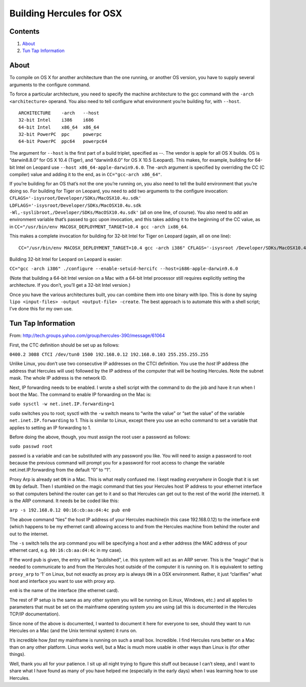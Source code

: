 Building Hercules for OSX
=========================

Contents
--------

1. `About <#About>`__
2. `Tun Tap Information <#Tun-Tap-Information>`__

About
-----

To compile on OS X for another architecture than the one running, or
another OS version, you have to supply several arguments to the
configure command.

To force a particular architecture, you need to specify the machine
architecture to the gcc command with the ``-arch <architecture>``
operand. You also need to tell configure what environment you’re
building for, with ``--host``.

::

   ARCHITECTURE    -arch   --host
   32-bit Intel    i386    i686
   64-bit Intel    x86_64  x86_64
   32-bit PowerPC  ppc     powerpc
   64-bit PowerPC  ppc64   powerpc64

The argument for ``--host`` is the first part of a build triplet,
specified as --. The vendor is apple for all OS X builds. OS is
“darwin8.8.0” for OS X 10.4 (Tiger), and “darwin9.6.0” for OS X 10.5
(Leopard). This makes, for example, building for 64-bit Intel on Leopard
use ``--host x86_64-apple-darwin9.6.0``. The -arch argument is specified
by overriding the CC (C compiler) value and adding it to the end, as in
``CC="gcc-arch x86_64"``.

If you’re building for an OS that’s not the one you’re running on, you
also need to tell the build environment that you’re doing so. For
building for Tiger on Leopard, you need to add two arguments to the
configure invocation:
``CFLAGS='-isysroot/Developer/SDKs/MacOSX10.4u.sdk' LDFLAGS='-isysroot/Developer/SDKs/MacOSX10.4u.sdk -Wl,-syslibroot,/Developer/SDKs/MacOSX10.4u.sdk'``
(all on one line, of course). You also need to add an environment
variable that’s passed to gcc upon invocation, and this takes adding it
to the beginning of the CC value, as in
``CC="/usr/bin/env MACOSX_DEPLOYMENT_TARGET=10.4 gcc -arch ix86_64``.

This makes a complete invocation for building for 32-bit Intel for Tiger
on Leopard (again, all on one line):

::

   CC="/usr/bin/env MACOSX_DEPLOYMENT_TARGET=10.4 gcc -arch i386" CFLAGS='-isysroot /Developer/SDKs/MacOSX10.4u.sdk' LDFLAGS='-isysroot /Developer/SDKs/MacOSX10.4u.sdk -Wl,-syslibroot,/Developer/SDKs/MacOSX10.4u.sdk' ./configure --enable-setuid-hercifc --host=i686-apple-darwin8.8.0

Building 32-bit Intel for Leopard on Leopard is easier:

``CC="gcc -arch i386" ./configure --enable-setuid-hercifc --host=i686-apple-darwin9.6.0``

(Note that building a 64-bit Intel version on a Mac with a 64-bit Intel
processor still requires explicitly setting the architecture. If you
don’t, you’ll get a 32-bit Intel version.)

Once you have the various architectures built, you can combine them into
one binary with lipo. This is done by saying
``lipo <input-files> -output <output-file> -create``. The best approach
is to automate this with a shell script; I’ve done this for my own use.

Tun Tap Information
-------------------

From: http://tech.groups.yahoo.com/group/hercules-390/message/61064

First, the CTC definition should be set up as follows:

``0400.2 3088 CTCI /dev/tun0 1500 192.168.0.12 192.168.0.103 255.255.255.255``

Unlike Linux, you don’t use two consecutive IP addresses on the CTCI
definition. You use the *host* IP address (the address that Hercules
will use) followed by the IP address of the computer that will be
hosting Hercules. Note the subnet mask. The whole IP address is the
network ID.

Next, IP forwarding needs to be enabled. I wrote a shell script with the
command to do the job and have it run when I boot the Mac. The command
to enable IP forwarding on the Mac is:

``sudo sysctl -w net.inet.IP.forwarding=1``

``sudo`` switches you to root; sysctl with the ``-w`` switch means to
“write the value” or “set the value” of the variable
``net.inet.IP.forwarding`` to 1. This is similar to Linux, except there
you use an echo command to set a variable that applies to setting an IP
forwarding to 1.

Before doing the above, though, you must assign the root user a password
as follows:

``sudo passwd root``

passwd is a variable and can be substituted with any password you like.
You will need to assign a password to root because the previous command
will prompt you for a password for root access to change the variable
net.inet.IP.forwarding from the default “0” to “1”.

Proxy Arp is already set ``ON`` in a Mac. This is what really confused
me. I kept reading *everywhere* in Google that it is set ``ON`` by
default. Then I stumbled on the magic command that ties your Hercules
host IP address to your ethernet interface so that computers behind the
router can get to it and so that Hercules can get out to the rest of the
world (the internet). It is the ARP command. It needs be be coded like
this:

``arp -s 192.168.0.12 00:16:cb:aa:d4:4c pub en0``

The above command “ties” the host IP address of your Hercules machine(in
this case 192.168.0.12) to the interface ``en0`` (which happens to be my
ethernet card) allowing access to and from the Hercules machine from
behind the router and out to the internet.

The ``-s`` switch tells the arp command you will be specifying a host
and a ether address (the MAC address of your ethernet card,
e.g. ``00:16:cb:aa:d4:4c`` in my case).

If the word ``pub`` is given, the entry will be “published”, i.e. this
system will act as an ARP server. This is the “magic” that is needed to
communicate to and from the Hercules host outside of the computer it is
running on. It is equivalent to setting ``proxy_arp`` to ‘1’ on Linux,
but not exactly as proxy arp is always ``ON`` in a OSX environment.
Rather, it just “clarifies” what host and interface you want to use with
proxy arp.

``en0`` is the name of the interface (the ethernet card).

The rest of IP setup is the same as any other system you will be running
on (Linux, Windows, etc.) and all applies to parameters that must be set
on the mainframe operating system you are using (all this is documented
in the Hercules TCP/IP documentation).

Since none of the above is documented, I wanted to document it here for
everyone to see, should they want to run Hercules on a Mac (and the Unix
terminal system) it runs on.

It’s incredible how *fast* my mainframe is running on such a small box.
Incredible. I find Hercules runs better on a Mac than on any other
platform. Linux works well, but a Mac is much more usable in other ways
than Linux is (for other things).

Well, thank you all for your patience. I sit up all night trying to
figure this stuff out because I can’t sleep, and I want to share what I
have found as many of you have helped me (especially in the early days)
when I was learning how to use Hercules.
